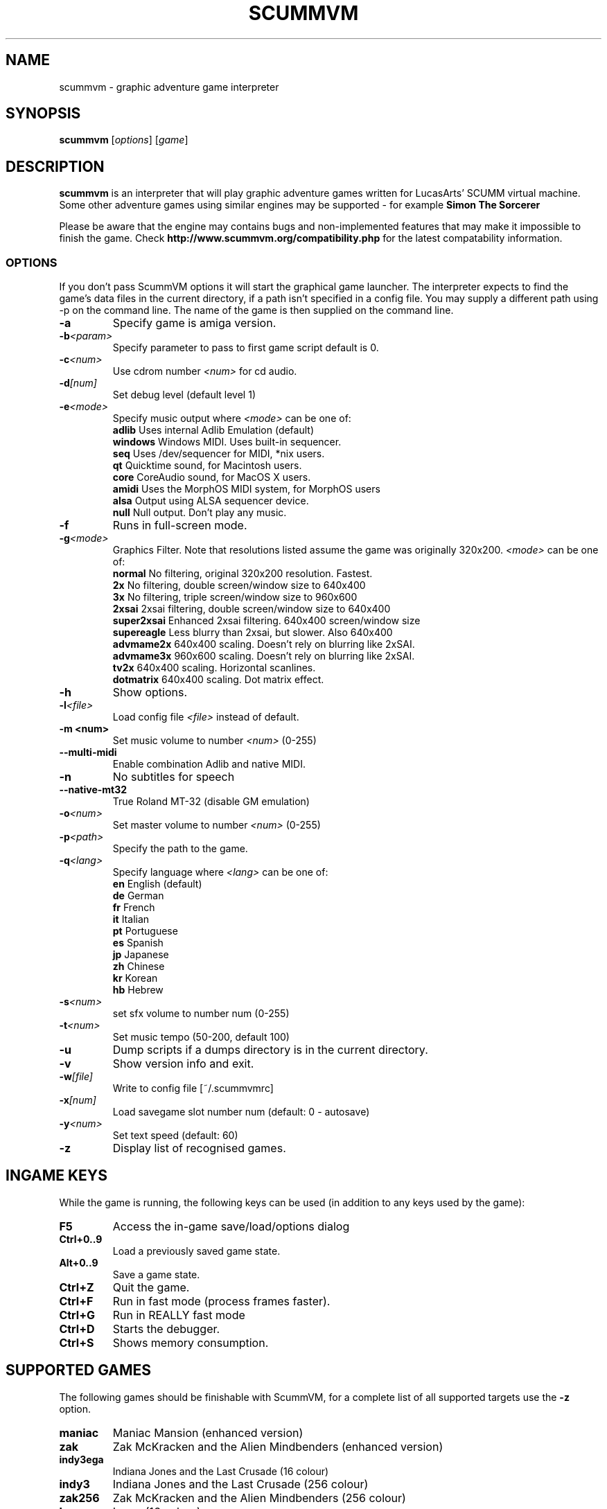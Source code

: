 .\"                                      Hey, EMACS: -*- nroff -*-
.\" First parameter, NAME, should be all caps
.\" Second parameter, SECTION, should be 1-8, maybe w/ subsection
.\" other parameters are allowed: see man(7), man(1)
.TH SCUMMVM 6 "June 17, 2003"
.\" Please adjust this date whenever revising the manpage.
.\"
.\" Some roff macros, for reference:
.\" .nh        disable hyphenation
.\" .hy        enable hyphenation
.\" .ad l      left justify
.\" .ad b      justify to both left and right margins
.\" .nf        disable filling
.\" .fi        enable filling
.\" .br        insert line break
.\" .sp <n>    insert n+1 empty lines
.\" for manpage-specific macros, see man(7)
.SH NAME
scummvm \- graphic adventure game interpreter
.SH SYNOPSIS
.B scummvm
[\fIoptions\fR] [\fIgame\fR]
.SH DESCRIPTION
.PP
\fBscummvm\fP is an interpreter that will play graphic adventure games 
written for LucasArts' SCUMM virtual machine. Some other adventure
games using similar engines may be supported - for example
\fBSimon The Sorcerer\fP
.
.P
Please be aware that the engine may contains bugs and non-implemented features
that may make it impossible to finish the game. Check 
.B http://www.scummvm.org/compatibility.php
for the latest compatability information.
.SS OPTIONS
If you don't pass ScummVM options it will start the graphical game launcher.
The interpreter expects to find the game's data files in the current directory,
if a path isn't specified in a config file.
You may supply a different path using -p on the command line. The name of the
game is then supplied on the command line.
.TP
.B \-a
Specify game is amiga version.
.TP
.BI \-b <param>
Specify parameter to pass to first game script default is 0.
.TP
.BI \-c <num>
Use cdrom number \fI<num>\fP for cd audio.
.TP
.BI \-d [num]
Set debug level (default level 1)
.TP
.BI \-e <mode>
Specify music output where \fI<mode>\fP can be one of:
.br
.br
\fBadlib\fP      Uses internal Adlib Emulation (default)
.br
\fBwindows\fP    Windows MIDI. Uses built-in sequencer.
.br
\fBseq\fP        Uses /dev/sequencer for MIDI, *nix users.
.br
\fBqt\fP         Quicktime sound, for Macintosh users.
.br
\fBcore\fP       CoreAudio sound, for MacOS X users.
.br
\fBamidi\fP      Uses the MorphOS MIDI system, for MorphOS users
.br
\fBalsa\fP       Output using ALSA sequencer device.
.br
\fBnull\fP       Null output. Don't play any music.
.TP
.BI \-f
Runs in full-screen mode.
.TP
.BI \-g <mode>
Graphics Filter. Note that resolutions listed assume the game was originally 320x200.
\fI<mode>\fP can be one of:
.br
\fBnormal\fP     No filtering, original 320x200 resolution. Fastest.
.br
\fB2x\fP         No filtering, double screen/window size to 640x400
.br
\fB3x\fP         No filtering, triple screen/window size to 960x600
.br
\fB2xsai\fP      2xsai filtering, double screen/window size to 640x400
.br
\fBsuper2xsai\fP Enhanced 2xsai filtering. 640x400 screen/window size
.br
\fBsupereagle\fP Less blurry than 2xsai, but slower. Also 640x400
.br
\fBadvmame2x\fP  640x400 scaling. Doesn't rely on blurring like 2xSAI.
.br
\fBadvmame3x\fP  960x600 scaling. Doesn't rely on blurring like 2xSAI.
.br
\fBtv2x\fP       640x400 scaling. Horizontal scanlines.
.br
\fBdotmatrix\fP  640x400 scaling. Dot matrix effect.
.br
.TP
.BI \-h
Show options.
.TP
.BI \-l <file>
Load config file \fI<file>\fP instead of default.
.TP
.B \-m <num>
Set music volume to number \fI<num>\fP (0-255)
.TP
.BI \-\-multi\-midi
Enable combination Adlib and native MIDI.
.TP
.B \-n
No subtitles for speech
.TP
.BI \-\-native\-mt32
True Roland MT-32 (disable GM emulation)
.TP
.BI \-o <num>
Set master volume to number \fI<num>\fP (0-255)
.TP
.BI \-p <path>
Specify the path to the game.
.TP
.BI \-q <lang>
Specify language where \fI<lang>\fP can be one of:
.br
\fBen\fP English (default)
.br
\fBde\fP German
.br
\fBfr\fP French
.br
\fBit\fP Italian
.br
\fBpt\fP Portuguese
.br
\fBes\fP Spanish
.br
\fBjp\fP Japanese
.br
\fBzh\fP Chinese
.br
\fBkr\fP Korean
.br
\fBhb\fP Hebrew
.br
.TP
.BI \-s <num>
set sfx volume to number num (0-255)
.TP
.BI \-t <num>
Set music tempo (50-200, default 100)
.TP
.BI \-u
Dump scripts if a dumps directory is in the current directory.
.TP
.BI \-v
Show version info and exit.
.TP
.BI \-w [file]
Write to config file [~/.scummvmrc]
.TP
.BI \-x [num]
Load savegame slot number num (default: 0 - autosave)
.TP
.BI \-y <num>
Set text speed (default: 60)
.TP
.BI \-z
Display list of recognised games.

.SH "INGAME KEYS"
While the game is running, the following keys can be used (in addition to any
keys used by the game):
.TP
.B F5
Access the in-game save/load/options dialog
.TP
.B Ctrl+0..9
Load a previously saved game state.
.TP
.B Alt+0..9
Save a game state.
.TP
.B Ctrl+Z
Quit the game.
.TP
.B Ctrl+F
Run in fast mode (process frames faster).
.TP
.B Ctrl+G
Run in REALLY fast mode
.TP
.B Ctrl+D
Starts the debugger.
.TP
.B Ctrl+S
Shows memory consumption.
.P

.SH SUPPORTED GAMES
.P
The following games should be finishable with ScummVM, for a complete list
of all supported targets use the \fB\-z\fP option.

.TP
.B maniac
Maniac Mansion (enhanced version)
.TP
.B zak
Zak McKracken and the Alien Mindbenders (enhanced version)
.TP
.B indy3ega
Indiana Jones and the Last Crusade (16 colour)
.TP
.B indy3
Indiana Jones and the Last Crusade (256 colour)
.TP
.B zak256
Zak McKracken and the Alien Mindbenders (256 colour)
.TP
.B loom
Loom (16 colour)
.TP
.B loomcd
Loom CD Talkie
.TP
.B monkeyega
The Secret of Monkey Island (16 colour)
.TP
.B monkeyvga
The Secret of Monkey Island (256 colour, disk version)
.TP
.B monkey/monkey1
The Secret of Monkey Island (256 colour, cd version)
.TP
.B monkey2
Monkey Island 2: LeChuck's revenge
.TP
.B atlantis
Indiana Jones and the Fate of Atlantis
.TP
.B playfate
Indiana Jones and the Fate of Atlantis (demo)
.TP
.B tentacle
Day of the Tentacle
.TP
.B samnmax
Sam & Max Hit the Road
.TP
.B ft
Full Throttle
.TP
.B dig
The Dig
.TP
.B comi
The Curse of Monkey Island
.P
.TP
.B simon1dos
Simon the Sorcerer (DOS)
.TP
.B simon1win
Simon the Sorcerer Talkie (WIN)
.TP
.B simon1talkie
Simon the Sorcerer Talkie (DOS)
.TP
.B simon2dos
Simon the Sorcerer 2 (DOS)
.TP
.B simon2win
Simon the Sorcerer 2 Talkie (WIN)
.TP
.B simon2talkie
Simon the Sorcerer 2 Talkie (DOS)
.TP
.B simon2mac
Simon the Sorcerer 2 Talkie (Amiga or Mac)

.SH FILES
.TP
~/.scummvmrc
ScummVM config file on Unix
.TP
~/Library/Preferences/ScummVM Preferences
ScummVM config file on Mac OS X
.TP
<windows dir>\\scummvm.ini
ScummVM config file on Windows
.TP
scummvm.ini in the current directory
Others.

.SH EXAMPLES
.TP
.B Running Day of the Tentacle specifying the path
scummvm -p /usr/local/share/games/tentacle/ tentacle
.TP
.B Running The Dig with advmame2x graphics filter with no subtitles
scummvm -g advmame2x -n dig
.TP
.B Running The Italian version of Maniac Mansion fullscreen
scummvm -q it -f maniac

.SH AUTHOR
This manual page was written by David Given <dg@cowlark.com>,
for the Debian GNU/Linux system (but may be used by others).
Heavily Updated and maintained by Jonathan Gray <khalek@scummvm.org>.
.P
\fBScummVM\fP was written by Ludvig Strigeus <strigeus@users.sourceforge.net>
and the ScummVM team. See
.B http://www.scummvm.org
for more information.
